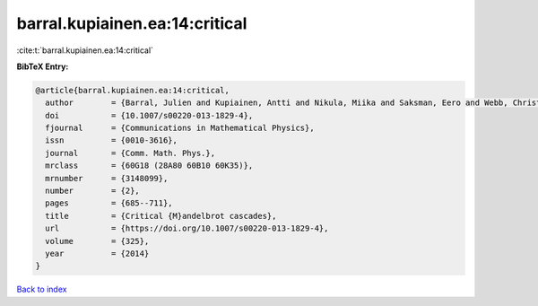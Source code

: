 barral.kupiainen.ea:14:critical
===============================

:cite:t:`barral.kupiainen.ea:14:critical`

**BibTeX Entry:**

.. code-block:: bibtex

   @article{barral.kupiainen.ea:14:critical,
     author        = {Barral, Julien and Kupiainen, Antti and Nikula, Miika and Saksman, Eero and Webb, Christian},
     doi           = {10.1007/s00220-013-1829-4},
     fjournal      = {Communications in Mathematical Physics},
     issn          = {0010-3616},
     journal       = {Comm. Math. Phys.},
     mrclass       = {60G18 (28A80 60B10 60K35)},
     mrnumber      = {3148099},
     number        = {2},
     pages         = {685--711},
     title         = {Critical {M}andelbrot cascades},
     url           = {https://doi.org/10.1007/s00220-013-1829-4},
     volume        = {325},
     year          = {2014}
   }

`Back to index <../By-Cite-Keys.html>`_
